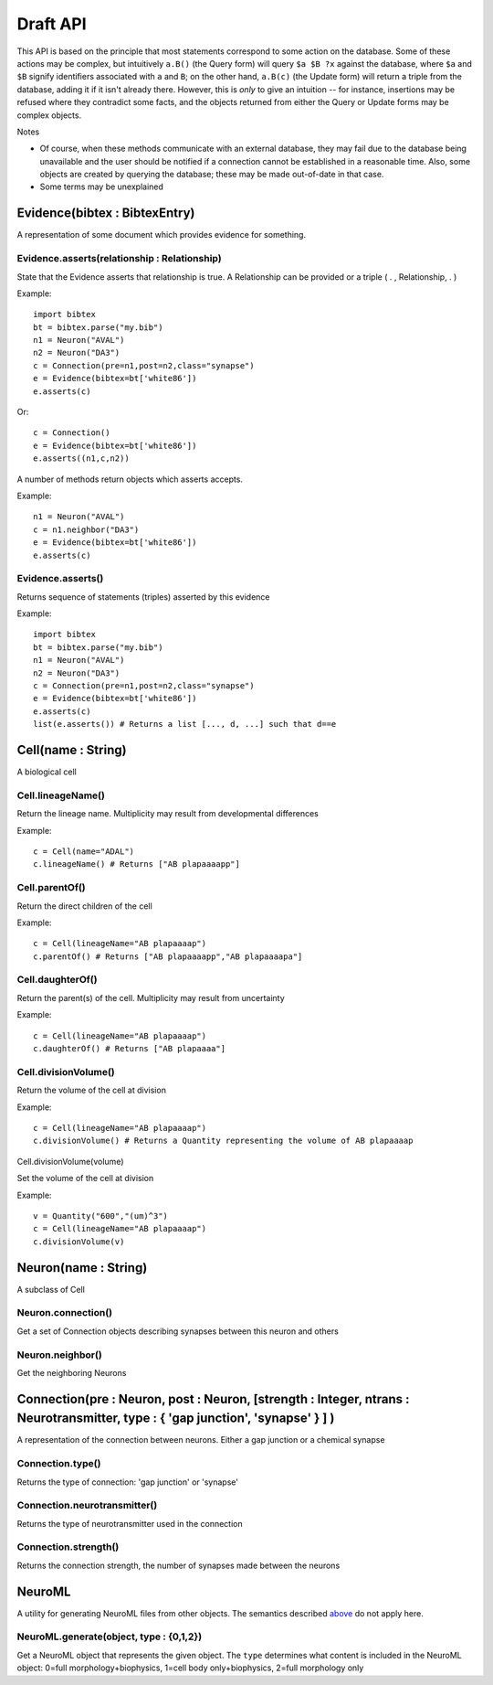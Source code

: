 .. _api:

Draft API
---------

This API is based on the principle that most statements correspond to some action on the database. Some of these actions may be complex, but intuitively ``a.B()`` (the Query form) will query ``$a $B ?x`` against the database, where ``$a`` and ``$B`` signify identifiers associated with ``a`` and ``B``; on the other hand, ``a.B(c)`` (the Update form) will return a triple from the database, adding it if it isn't already there. However, this is `only` to give an intuition -- for instance, insertions may be refused where they contradict some facts, and the objects returned from either the Query or Update forms may be complex objects.

Notes

- Of course, when these methods communicate with an external database, they may fail due to the database being unavailable and the user should be notified if a connection cannot be established in a reasonable time. Also, some objects are created by querying the database; these may be made out-of-date in that case.
- Some terms may be unexplained


Evidence(bibtex : BibtexEntry)
~~~~~~~~~~~~~~~~~~~~~~~~~~~~~~

A representation of some document which provides evidence for something.  

Evidence.asserts(relationship : Relationship)
+++++++++++++++++++++++++++++++++++++++++++++

State that the Evidence asserts that relationship is true. A Relationship can be provided or a triple ( . , Relationship, . )

Example::

    import bibtex
    bt = bibtex.parse("my.bib")
    n1 = Neuron("AVAL")
    n2 = Neuron("DA3")
    c = Connection(pre=n1,post=n2,class="synapse")
    e = Evidence(bibtex=bt['white86'])
    e.asserts(c)

Or::

    c = Connection()
    e = Evidence(bibtex=bt['white86'])
    e.asserts((n1,c,n2))

A number of methods return objects which asserts accepts.

Example::

    n1 = Neuron("AVAL")
    c = n1.neighbor("DA3")
    e = Evidence(bibtex=bt['white86'])
    e.asserts(c)

Evidence.asserts()
++++++++++++++++++

Returns sequence of statements (triples) asserted by this evidence

Example::

    import bibtex
    bt = bibtex.parse("my.bib")
    n1 = Neuron("AVAL")
    n2 = Neuron("DA3")
    c = Connection(pre=n1,post=n2,class="synapse")
    e = Evidence(bibtex=bt['white86'])
    e.asserts(c)
    list(e.asserts()) # Returns a list [..., d, ...] such that d==e

Cell(name : String)
~~~~~~~~~~~~~~~~~~~

A biological cell


Cell.lineageName()
++++++++++++++++++

Return the lineage name. Multiplicity may result from developmental differences

Example::

    c = Cell(name="ADAL")
    c.lineageName() # Returns ["AB plapaaaapp"]

Cell.parentOf()
+++++++++++++++

Return the direct children of the cell

Example::

    c = Cell(lineageName="AB plapaaaap")
    c.parentOf() # Returns ["AB plapaaaapp","AB plapaaaapa"]

Cell.daughterOf()
+++++++++++++++++

Return the parent(s) of the cell. Multiplicity may result from uncertainty

Example::

    c = Cell(lineageName="AB plapaaaap")
    c.daughterOf() # Returns ["AB plapaaaa"]

Cell.divisionVolume()
+++++++++++++++++++++

Return the volume of the cell at division

Example::

    c = Cell(lineageName="AB plapaaaap")
    c.divisionVolume() # Returns a Quantity representing the volume of AB plapaaaap 

Cell.divisionVolume(volume)

Set the volume of the cell at division

Example::

    v = Quantity("600","(um)^3")
    c = Cell(lineageName="AB plapaaaap")
    c.divisionVolume(v)

Neuron(name : String)
~~~~~~~~~~~~~~~~~~~~~

A subclass of Cell

Neuron.connection()
+++++++++++++++++++

Get a set of Connection objects describing synapses between this neuron and others

Neuron.neighbor()
+++++++++++++++++

Get the neighboring Neurons

Connection(pre : Neuron, post : Neuron, [strength : Integer, ntrans : Neurotransmitter, type : { 'gap junction', 'synapse' } ] )
~~~~~~~~~~~~~~~~~~~~~~~~~~~~~~~~~~~~~~~~~~~~~~~~~~~~~~~~~~~~~~~~~~~~~~~~~~~~~~~~~~~~~~~~~~~~~~~~~~~~~~~~~~~~~~~~~~~~~~~~~~~~~~~~~~

A representation of the connection between neurons. Either a gap junction or a chemical synapse

Connection.type()
+++++++++++++++++

Returns the type of connection: 'gap junction' or 'synapse'

Connection.neurotransmitter()
+++++++++++++++++++++++++++++
Returns the type of neurotransmitter used in the connection

Connection.strength()
+++++++++++++++++++++
Returns the connection strength, the number of synapses made between the neurons

NeuroML
~~~~~~~

A utility for generating NeuroML files from other objects. The semantics described `above <#draft-api>`__ do not apply here.

NeuroML.generate(object, type : {0,1,2})
+++++++++++++++++++++++++++++++++++++++++

Get a NeuroML object that represents the given object. The ``type`` determines what content is included in the NeuroML object:
0=full morphology+biophysics, 1=cell body only+biophysics, 2=full morphology only

